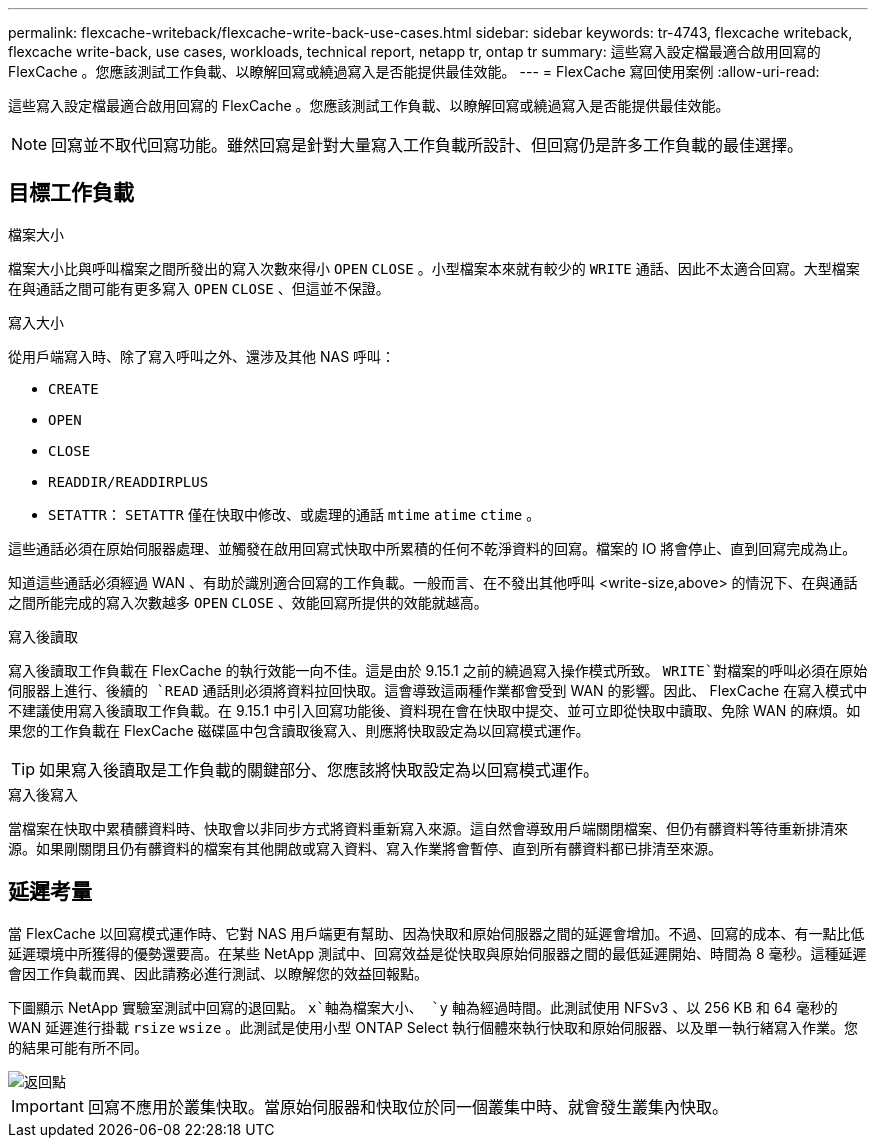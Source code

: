 ---
permalink: flexcache-writeback/flexcache-write-back-use-cases.html 
sidebar: sidebar 
keywords: tr-4743, flexcache writeback, flexcache write-back, use cases, workloads, technical report, netapp tr, ontap tr 
summary: 這些寫入設定檔最適合啟用回寫的 FlexCache 。您應該測試工作負載、以瞭解回寫或繞過寫入是否能提供最佳效能。 
---
= FlexCache 寫回使用案例
:allow-uri-read: 


[role="lead"]
這些寫入設定檔最適合啟用回寫的 FlexCache 。您應該測試工作負載、以瞭解回寫或繞過寫入是否能提供最佳效能。


NOTE: 回寫並不取代回寫功能。雖然回寫是針對大量寫入工作負載所設計、但回寫仍是許多工作負載的最佳選擇。



== 目標工作負載

.檔案大小
檔案大小比與呼叫檔案之間所發出的寫入次數來得小 `OPEN` `CLOSE` 。小型檔案本來就有較少的 `WRITE` 通話、因此不太適合回寫。大型檔案在與通話之間可能有更多寫入 `OPEN` `CLOSE` 、但這並不保證。

.寫入大小
從用戶端寫入時、除了寫入呼叫之外、還涉及其他 NAS 呼叫：

* `CREATE`
* `OPEN`
* `CLOSE`
* `READDIR/READDIRPLUS`
*  `SETATTR`： `SETATTR` 僅在快取中修改、或處理的通話 `mtime` `atime` `ctime` 。


這些通話必須在原始伺服器處理、並觸發在啟用回寫式快取中所累積的任何不乾淨資料的回寫。檔案的 IO 將會停止、直到回寫完成為止。

知道這些通話必須經過 WAN 、有助於識別適合回寫的工作負載。一般而言、在不發出其他呼叫 <write-size,above> 的情況下、在與通話之間所能完成的寫入次數越多 `OPEN` `CLOSE` 、效能回寫所提供的效能就越高。

.寫入後讀取
寫入後讀取工作負載在 FlexCache 的執行效能一向不佳。這是由於 9.15.1 之前的繞過寫入操作模式所致。 `WRITE`對檔案的呼叫必須在原始伺服器上進行、後續的 `READ` 通話則必須將資料拉回快取。這會導致這兩種作業都會受到 WAN 的影響。因此、 FlexCache 在寫入模式中不建議使用寫入後讀取工作負載。在 9.15.1 中引入回寫功能後、資料現在會在快取中提交、並可立即從快取中讀取、免除 WAN 的麻煩。如果您的工作負載在 FlexCache 磁碟區中包含讀取後寫入、則應將快取設定為以回寫模式運作。


TIP: 如果寫入後讀取是工作負載的關鍵部分、您應該將快取設定為以回寫模式運作。

.寫入後寫入
當檔案在快取中累積髒資料時、快取會以非同步方式將資料重新寫入來源。這自然會導致用戶端關閉檔案、但仍有髒資料等待重新排清來源。如果剛關閉且仍有髒資料的檔案有其他開啟或寫入資料、寫入作業將會暫停、直到所有髒資料都已排清至來源。



== 延遲考量

當 FlexCache 以回寫模式運作時、它對 NAS 用戶端更有幫助、因為快取和原始伺服器之間的延遲會增加。不過、回寫的成本、有一點比低延遲環境中所獲得的優勢還要高。在某些 NetApp 測試中、回寫效益是從快取與原始伺服器之間的最低延遲開始、時間為 8 毫秒。這種延遲會因工作負載而異、因此請務必進行測試、以瞭解您的效益回報點。

下圖顯示 NetApp 實驗室測試中回寫的退回點。 `x`軸為檔案大小、 `y` 軸為經過時間。此測試使用 NFSv3 、以 256 KB 和 64 毫秒的 WAN 延遲進行掛載 `rsize` `wsize` 。此測試是使用小型 ONTAP Select 執行個體來執行快取和原始伺服器、以及單一執行緒寫入作業。您的結果可能有所不同。

image::flexcache-write-back-point-of-return-nfs3.png[返回點]


IMPORTANT: 回寫不應用於叢集快取。當原始伺服器和快取位於同一個叢集中時、就會發生叢集內快取。
